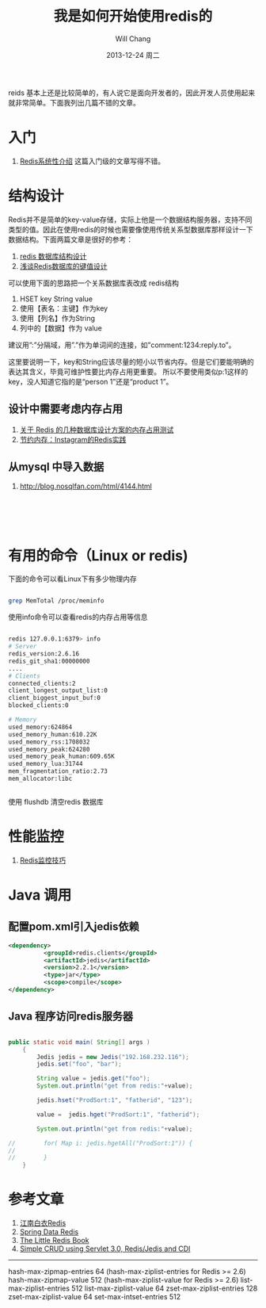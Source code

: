 #+TITLE:       我是如何开始使用redis的
#+AUTHOR:      Will Chang
#+EMAIL:       changwei.cn@gmail.com
#+DATE:        2013-12-24 周二
#+URI:         /blog/%y/%m/%d/redis
#+KEYWORDS:    缓存, redis
#+TAGS:        :缓存:redis:linux:NoSQL:数据结构:设计:java:mvn:mysql:
#+LANGUAGE:    en
#+OPTIONS:     H:3 num:nil toc:t \n:nil ::t |:t ^:nil -:nil f:t *:t <:t
#+DESCRIPTION: redis学习和入门

reids 基本上还是比较简单的，有人说它是面向开发者的，因此开发人员使用起来就非常简单。下面我列出几篇不错的文章。

* 入门

 6. [[http://blog.nosqlfan.com/html/3139.html?ref=rediszt][Redis系统性介绍]]  这篇入门级的文章写得不错。

* 结构设计

Redis并不是简单的key-value存储，实际上他是一个数据结构服务器，支持不同类型的值。因此在使用redis的时候也需要像使用传统关系型数据库那样设计一下数据结构。下面两篇文章是很好的参考：
 1. [[http://blog.codingnow.com/2011/11/dev_note_2.html][redis 数据库结构设计]]
 2. [[http://blog.nosqlfan.com/html/3033.html][浅谈Redis数据库的键值设计]]

可以使用下面的思路把一个关系数据库表改成 redis结构

 1. HSET key String value
 2. 使用【表名：主键】作为key
 3. 使用【列名】作为String
 4. 列中的【数据】作为 value

建议用”:”分隔域，用”.”作为单词间的连接，如”comment:1234:reply.to”。

这里要说明一下，key和String应该尽量的短小以节省内存。但是它们要能明确的表达其含义，毕竟可维护性要比内存占用更重要。
所以不要使用类似p:1这样的key，没人知道它指的是“person 1”还是“product 1”。

** 设计中需要考虑内存占用

 1. [[http://ju.outofmemory.cn/entry/20361][关于 Redis 的几种数据库设计方案的内存占用测试]]
 2. [[http://blog.nosqlfan.com/html/3379.html?ref=rediszt][节约内存：Instagram的Redis实践]]

** 从mysql 中导入数据
  1. http://blog.nosqlfan.com/html/4144.html

#+BEGIN_SRC 




#+END_SRC
* 有用的命令（Linux or redis)

下面的命令可以看Linux下有多少物理内存

#+BEGIN_SRC sh

grep MemTotal /proc/meminfo

#+END_SRC

使用info命令可以查看redis的内存占用等信息

#+BEGIN_SRC sh

redis 127.0.0.1:6379> info
# Server
redis_version:2.6.16
redis_git_sha1:00000000
....
# Clients
connected_clients:2
client_longest_output_list:0
client_biggest_input_buf:0
blocked_clients:0

# Memory
used_memory:624864
used_memory_human:610.22K
used_memory_rss:1708032
used_memory_peak:624280
used_memory_peak_human:609.65K
used_memory_lua:31744
mem_fragmentation_ratio:2.73
mem_allocator:libc


#+END_SRC

使用 flushdb 清空redis 数据库

* 性能监控

 1. [[http://blog.nosqlfan.com/html/4166.html][Redis监控技巧]]

* Java 调用

** 配置pom.xml引入jedis依赖

#+BEGIN_SRC xml
<dependency>
          <groupId>redis.clients</groupId>
          <artifactId>jedis</artifactId>
          <version>2.2.1</version>
          <type>jar</type>
          <scope>compile</scope>
</dependency>
#+END_SRC

** Java 程序访问redis服务器
#+BEGIN_SRC java

public static void main( String[] args )
    {
        Jedis jedis = new Jedis("192.168.232.116");
        jedis.set("foo", "bar");

        String value = jedis.get("foo");
        System.out.println("get from redis:"+value);

        jedis.hset("ProdSort:1", "fatherid", "123");

        value =  jedis.hget("ProdSort:1", "fatherid");

        System.out.println("get from redis:"+value);

//        for( Map i: jedis.hgetAll("ProdSort:1")) {
//
//        }
    }

#+END_SRC

* 参考文章

 1. [[https://github.com/springside/springside4/wiki/redis][江南白衣Redis]]
 2. [[http://projects.spring.io/spring-data-redis/#quick-start][Spring Data Redis]]
 3. [[http://openmymind.net/2012/1/23/The-Little-Redis-Book/][The Little Redis Book]]
 4. [[http://www.javacodegeeks.com/2013/10/simple-crud-using-servlet-3-0-redisjedis-and-cdi-part-1.html][Simple CRUD using Servlet 3.0, Redis/Jedis and CDI ]]


-------------------------------------

hash-max-zipmap-entries 64 (hash-max-ziplist-entries for Redis >= 2.6)
hash-max-zipmap-value 512  (hash-max-ziplist-value for Redis >= 2.6)
list-max-ziplist-entries 512
list-max-ziplist-value 64
zset-max-ziplist-entries 128
zset-max-ziplist-value 64
set-max-intset-entries 512
